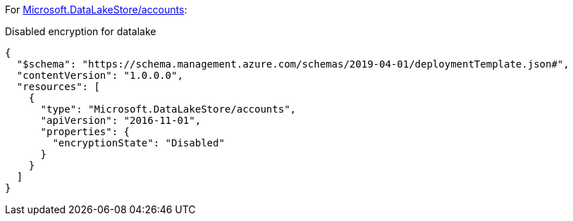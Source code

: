 For https://learn.microsoft.com/en-us/azure/templates/microsoft.datalakestore/accounts[Microsoft.DataLakeStore/accounts]:

Disabled encryption for datalake
[source,json,diff-id=501,diff-type=noncompliant]
----
{
  "$schema": "https://schema.management.azure.com/schemas/2019-04-01/deploymentTemplate.json#",
  "contentVersion": "1.0.0.0",
  "resources": [
    {
      "type": "Microsoft.DataLakeStore/accounts",
      "apiVersion": "2016-11-01",
      "properties": {
        "encryptionState": "Disabled"
      }
    }
  ]
}
----
